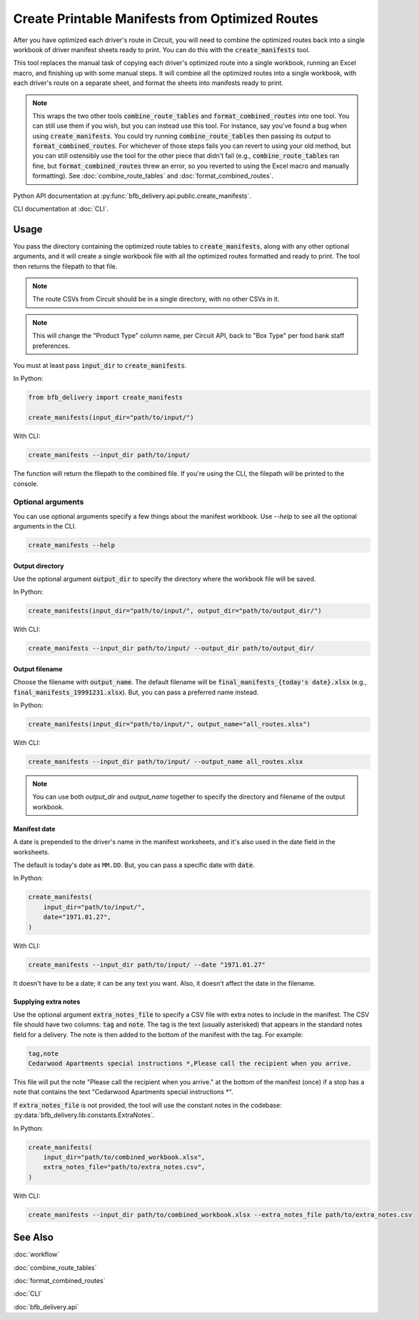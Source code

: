 ================================================
Create Printable Manifests from Optimized Routes
================================================

After you have optimized each driver's route in Circuit, you will need to combine the optimized routes back into a single workbook of driver manifest sheets ready to print. You can do this with the :code:`create_manifests` tool.

This tool replaces the manual task of copying each driver's optimized route into a single workbook, running an Excel macro, and finishing up with some manual steps. It will combine all the optimized routes into a single workbook, with each driver's route on a separate sheet, and format the sheets into manifests ready to print.

.. note::

    This wraps the two other tools :code:`combine_route_tables` and :code:`format_combined_routes` into one tool. You can still use them if you wish, but you can instead use this tool. For instance, say you've found a bug when using :code:`create_manifests`. You could try running :code:`combine_route_tables` then passing its output to :code:`format_combined_routes`. For whichever of those steps fails you can revert to using your old method, but you can still ostensibly use the tool for the other piece that didn't fail (e.g., :code:`combine_route_tables` ran fine, but :code:`format_combined_routes` threw an error, so you reverted to using the Excel macro and manually formatting). See :doc:`combine_route_tables` and :doc:`format_combined_routes`.

Python API documentation at :py:func:`bfb_delivery.api.public.create_manifests`.

CLI documentation at :doc:`CLI`.

Usage
-----

You pass the directory containing the optimized route tables to :code:`create_manifests`, along with any other optional arguments, and it will create a single workbook file with all the optimized routes formatted and ready to print. The tool then returns the filepath to that file.

.. note::

    The route CSVs from Circuit should be in a single directory, with no other CSVs in it.

.. note::

    This will change the "Product Type" column name, per Circuit API, back to "Box Type" per food bank staff preferences.

You must at least pass :code:`input_dir` to :code:`create_manifests`.

In Python:

.. code:: python

    from bfb_delivery import create_manifests

    create_manifests(input_dir="path/to/input/")

With CLI:

.. code:: bash

    create_manifests --input_dir path/to/input/

The function will return the filepath to the combined file. If you're using the CLI, the filepath will be printed to the console.

Optional arguments
^^^^^^^^^^^^^^^^^^

You can use optional arguments specify a few things about the manifest workbook. Use `--help` to see all the optional arguments in the CLI.

.. code:: bash

    create_manifests --help

Output directory
~~~~~~~~~~~~~~~~

Use the optional argument :code:`output_dir` to specify the directory where the workbook file will be saved.

In Python:

.. code:: python

    create_manifests(input_dir="path/to/input/", output_dir="path/to/output_dir/")

With CLI:

.. code:: bash

    create_manifests --input_dir path/to/input/ --output_dir path/to/output_dir/

Output filename
~~~~~~~~~~~~~~~

Choose the filename with :code:`output_name`. The default filename will be :code:`final_manifests_{today's date}.xlsx` (e.g., :code:`final_manifests_19991231.xlsx`). But, you can pass a preferred name instead.

In Python:

.. code:: python

    create_manifests(input_dir="path/to/input/", output_name="all_routes.xlsx")

With CLI:

.. code:: bash

    create_manifests --input_dir path/to/input/ --output_name all_routes.xlsx

.. note::

    You can use both `output_dir` and `output_name` together to specify the directory and filename of the output workbook.

Manifest date
~~~~~~~~~~~~~

A date is prepended to the driver's name in the manifest worksheets, and it's also used in the date field in the worksheets.

The default is today's date as ``MM.DD``. But, you can pass a specific date with :code:`date`.

In Python:

.. code:: python

    create_manifests(
        input_dir="path/to/input/",
        date="1971.01.27",
    )

With CLI:

.. code:: bash

    create_manifests --input_dir path/to/input/ --date "1971.01.27"

It doesn't have to be a date; it can be any text you want. Also, it doesn't affect the date in the filename.


Supplying extra notes
~~~~~~~~~~~~~~~~~~~~~

Use the optional argument :code:`extra_notes_file` to specify a CSV file with extra notes to include in the manifest. The CSV file should have two columns: :code:`tag` and :code:`note`. The tag is the text (usually asterisked) that appears in the standard notes field for a delivery. The note is then added to the bottom of the manifest with the tag. For example:

.. code:: csv

    tag,note
    Cedarwood Apartments special instructions *,Please call the recipient when you arrive.

This file will put the note "Please call the recipient when you arrive." at the bottom of the manifest (once) if a stop has a note that contains the text "Cedarwood Apartments special instructions \*".

If :code:`extra_notes_file` is not provided, the tool will use the constant notes in the codebase: :py:data:`bfb_delivery.lib.constants.ExtraNotes`.

In Python:

.. code:: python

    create_manifests(
        input_dir="path/to/combined_workbook.xlsx",
        extra_notes_file="path/to/extra_notes.csv",
    )

With CLI:

.. code:: bash

    create_manifests --input_dir path/to/combined_workbook.xlsx --extra_notes_file path/to/extra_notes.csv


See Also
--------

:doc:`workflow`

:doc:`combine_route_tables`

:doc:`format_combined_routes`

:doc:`CLI`

:doc:`bfb_delivery.api`